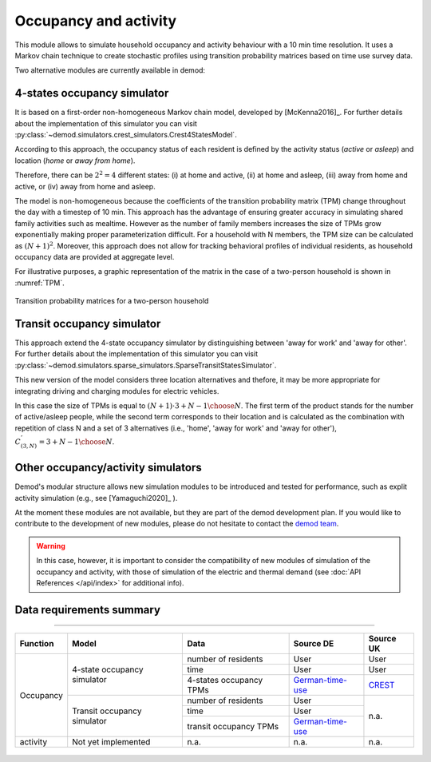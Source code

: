 ======================
Occupancy and activity
======================

This module allows to simulate household occupancy and activity behaviour
with a 10 min time resolution.
It uses a Markov chain technique to create stochastic profiles using
transition probability matrices based on time use survey data.


Two alternative modules are currently available in demod:

.. _overview_4_States:

4-states occupancy simulator
-----------------------------

It is based on a first-order non-homogeneous Markov chain model,
developed by [McKenna2016]_. For further details about the implementation of 
this simulator you can visit 
:py:class:`~demod.simulators.crest_simulators.Crest4StatesModel`.
    

According to this approach, the occupancy status of each resident is defined
by the activity status (*active* or *asleep*)
and location (*home* or *away from home*).

Therefore, there can be :math:`2^2 = 4` different states:
(i) at home and active, (ii) at home and asleep, (iii) away from home and active,
or (iv) away from home and asleep.

The model is non-homogeneous because the coefficients of the transition
probability matrix (TPM) change throughout the day with a timestep
of 10 min.
This approach has the advantage of ensuring greater accuracy
in simulating shared family activities such as mealtime.
However as the number of family members increases the size of TPMs
grow exponentially making proper parameterization difficult.
For a household with N members,
the TPM size can be calculated as :math:`(N + 1)^2`.
Moreover, this approach does not allow for tracking behavioral profiles
of individual residents,
as household occupancy data are provided at aggregate level.

For illustrative purposes, a graphic representation of the matrix in
the case of a two-person household is shown in :numref:`TPM`.

.. figure:: OverviewFigures/TPM.PNG
    :width: 400
    :alt: Transition probability matrices
    :align: center
    :name: TPM

    Transition probability matrices for a two-person household


  



.. _overview_transit_occupancy:

Transit occupancy simulator
---------------------------

This approach extend the 4-state occupancy simulator by distinguishing
between 'away for work' and 'away for other'. For further details about the implementation of 
this simulator you can visit 
:py:class:`~demod.simulators.sparse_simulators.SparseTransitStatesSimulator`.


This new version of the model considers three location alternatives and thefore,
it may be more appropriate for integrating driving and charging modules 
for electric vehicles.

In this case the size of TPMs is equal to
:math:`(N + 1) \cdot {3 + N - 1 \choose N}`.
The first term of the product stands for the number of active/asleep people,
while the second term corresponds to their location and
is calculated as the combination with repetition of class N and
a set of 3 alternatives (i.e., 'home', 'away for work' and 'away for other'),
:math:`C^{'}_{(3,N)}={3 + N - 1 \choose N}`.



Other occupancy/activity simulators
------------------------------------

Demod's modular structure allows new simulation modules to be introduced and
tested for performance, such as explit activity simulation
(e.g., see [Yamaguchi2020]_ ).

At the moment these modules are not available, but they are part of the 
demod development plan. If you would like to contribute to the 
development of new modules, please do not hesitate to contact 
the `demod team <demod@groupes.epfl.ch>`_. 

.. warning:: In this case, however, it is important to consider the
             compatibility of new modules of simulation of the occupancy
             and activity, with those of simulation of the electric and
             thermal demand (see :doc:`API References </api/index>`
             for additional info).



Data requirements summary
--------------------------

======================

+-----------+-----------------------------+-------------------------+------------------+-----------+
| Function  | Model                       | Data                    | Source DE        | Source UK |
+===========+=============================+=========================+==================+===========+
| Occupancy | 4-state occupancy simulator | number of residents     | User             | User      |
|           |                             +-------------------------+------------------+-----------+
|           |                             | time                    | User             | User      |
|           |                             +-------------------------+------------------+-----------+
|           |                             | 4-states occupancy TPMs | German-time-use_ | CREST_    |
|           +-----------------------------+-------------------------+------------------+-----------+
|           | Transit occupancy simulator | number of residents     | User             | n.a.      |
|           |                             +-------------------------+------------------+           |
|           |                             | time                    | User             |           |
|           |                             +-------------------------+------------------+           |
|           |                             | transit occupancy TPMs  | German-time-use_ |           |
+-----------+-----------------------------+-------------------------+------------------+-----------+
| activity  | Not yet implemented         | n.a.                    | n.a.             | n.a.      |
+-----------+-----------------------------+-------------------------+------------------+-----------+






 .. ~~~~~~~~~~~~~~~~~~~~~~~~~~~~~~~~~ LINKs ~~~~~~~~~~~~~~~~~~~~~~~~~~~~~~~~~

.. _German-time-use: https://www.forschungsdatenzentrum.de/de/haushalte/zve

.. _CREST: https://www.lboro.ac.uk/research/crest/demand-model/